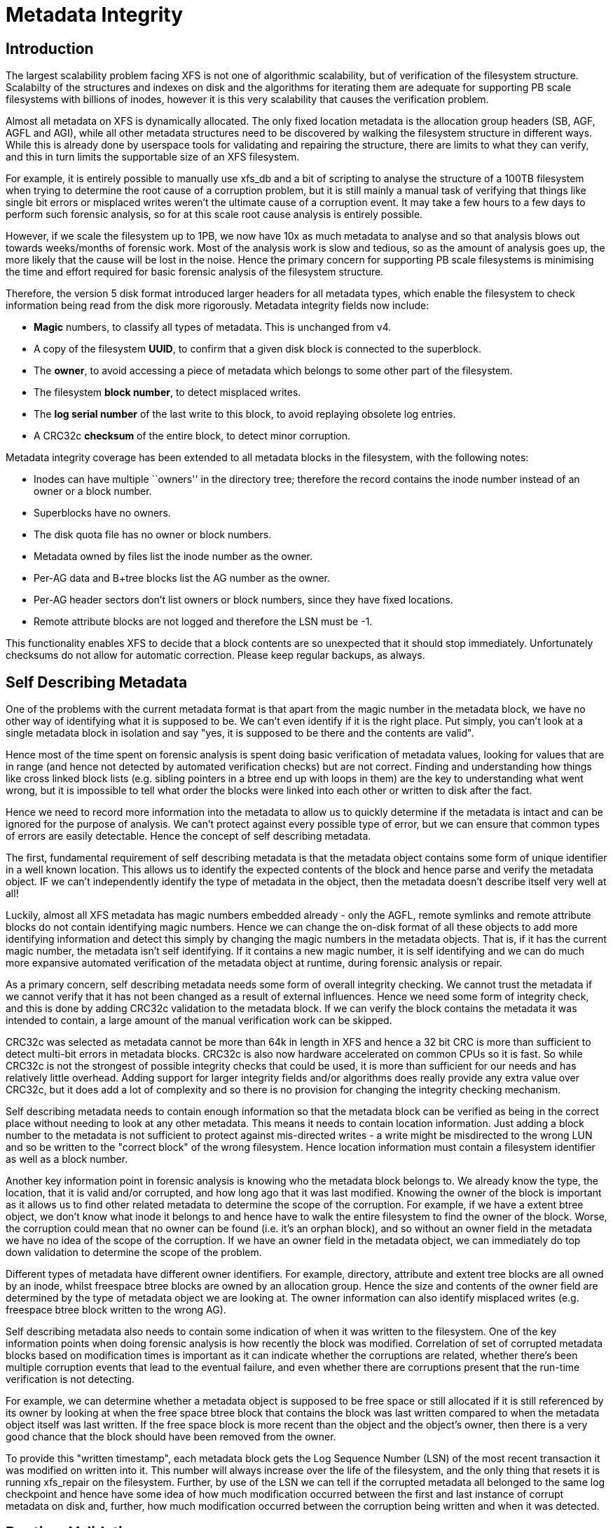 = Metadata Integrity

== Introduction

The largest scalability problem facing XFS is not one of algorithmic
scalability, but of verification of the filesystem structure. Scalabilty of the
structures and indexes on disk and the algorithms for iterating them are
adequate for supporting PB scale filesystems with billions of inodes, however it
is this very scalability that causes the verification problem.

Almost all metadata on XFS is dynamically allocated. The only fixed location
metadata is the allocation group headers (SB, AGF, AGFL and AGI), while all
other metadata structures need to be discovered by walking the filesystem
structure in different ways. While this is already done by userspace tools for
validating and repairing the structure, there are limits to what they can
verify, and this in turn limits the supportable size of an XFS filesystem.

For example, it is entirely possible to manually use xfs_db and a bit of
scripting to analyse the structure of a 100TB filesystem when trying to
determine the root cause of a corruption problem, but it is still mainly a
manual task of verifying that things like single bit errors or misplaced writes
weren't the ultimate cause of a corruption event. It may take a few hours to a
few days to perform such forensic analysis, so for at this scale root cause
analysis is entirely possible.

However, if we scale the filesystem up to 1PB, we now have 10x as much metadata
to analyse and so that analysis blows out towards weeks/months of forensic work.
Most of the analysis work is slow and tedious, so as the amount of analysis goes
up, the more likely that the cause will be lost in the noise.  Hence the primary
concern for supporting PB scale filesystems is minimising the time and effort
required for basic forensic analysis of the filesystem structure.

Therefore, the version 5 disk format introduced larger headers for all metadata
types, which enable the filesystem to check information being read from the
disk more rigorously.  Metadata integrity fields now include:

* *Magic* numbers, to classify all types of metadata.  This is unchanged from v4.
* A copy of the filesystem *UUID*, to confirm that a given disk block is connected to the superblock.
* The *owner*, to avoid accessing a piece of metadata which belongs to some other part of the filesystem.
* The filesystem *block number*, to detect misplaced writes.
* The *log serial number* of the last write to this block, to avoid replaying obsolete log entries.
* A CRC32c *checksum* of the entire block, to detect minor corruption.

Metadata integrity coverage has been extended to all metadata blocks in the
filesystem, with the following notes:

* Inodes can have multiple ``owners'' in the directory tree; therefore the record contains the inode number instead of an owner or a block number.
* Superblocks have no owners.
* The disk quota file has no owner or block numbers.
* Metadata owned by files list the inode number as the owner.
* Per-AG data and B+tree blocks list the AG number as the owner.
* Per-AG header sectors don't list owners or block numbers, since they have fixed locations.
* Remote attribute blocks are not logged and therefore the LSN must be -1.

This functionality enables XFS to decide that a block contents are so
unexpected that it should stop immediately.  Unfortunately checksums do not
allow for automatic correction.  Please keep regular backups, as always.

== Self Describing Metadata

One of the problems with the current metadata format is that apart from the
magic number in the metadata block, we have no other way of identifying what it
is supposed to be. We can't even identify if it is the right place. Put simply,
you can't look at a single metadata block in isolation and say "yes, it is
supposed to be there and the contents are valid".

Hence most of the time spent on forensic analysis is spent doing basic
verification of metadata values, looking for values that are in range (and hence
not detected by automated verification checks) but are not correct. Finding and
understanding how things like cross linked block lists (e.g. sibling
pointers in a btree end up with loops in them) are the key to understanding what
went wrong, but it is impossible to tell what order the blocks were linked into
each other or written to disk after the fact.

Hence we need to record more information into the metadata to allow us to
quickly determine if the metadata is intact and can be ignored for the purpose
of analysis. We can't protect against every possible type of error, but we can
ensure that common types of errors are easily detectable.  Hence the concept of
self describing metadata.

The first, fundamental requirement of self describing metadata is that the
metadata object contains some form of unique identifier in a well known
location. This allows us to identify the expected contents of the block and
hence parse and verify the metadata object. IF we can't independently identify
the type of metadata in the object, then the metadata doesn't describe itself
very well at all!

Luckily, almost all XFS metadata has magic numbers embedded already - only the
AGFL, remote symlinks and remote attribute blocks do not contain identifying
magic numbers. Hence we can change the on-disk format of all these objects to
add more identifying information and detect this simply by changing the magic
numbers in the metadata objects. That is, if it has the current magic number,
the metadata isn't self identifying. If it contains a new magic number, it is
self identifying and we can do much more expansive automated verification of the
metadata object at runtime, during forensic analysis or repair.

As a primary concern, self describing metadata needs some form of overall
integrity checking. We cannot trust the metadata if we cannot verify that it has
not been changed as a result of external influences. Hence we need some form of
integrity check, and this is done by adding CRC32c validation to the metadata
block. If we can verify the block contains the metadata it was intended to
contain, a large amount of the manual verification work can be skipped.

CRC32c was selected as metadata cannot be more than 64k in length in XFS and
hence a 32 bit CRC is more than sufficient to detect multi-bit errors in
metadata blocks. CRC32c is also now hardware accelerated on common CPUs so it is
fast. So while CRC32c is not the strongest of possible integrity checks that
could be used, it is more than sufficient for our needs and has relatively
little overhead. Adding support for larger integrity fields and/or algorithms
does really provide any extra value over CRC32c, but it does add a lot of
complexity and so there is no provision for changing the integrity checking
mechanism.

Self describing metadata needs to contain enough information so that the
metadata block can be verified as being in the correct place without needing to
look at any other metadata. This means it needs to contain location information.
Just adding a block number to the metadata is not sufficient to protect against
mis-directed writes - a write might be misdirected to the wrong LUN and so be
written to the "correct block" of the wrong filesystem. Hence location
information must contain a filesystem identifier as well as a block number.

Another key information point in forensic analysis is knowing who the metadata
block belongs to. We already know the type, the location, that it is valid
and/or corrupted, and how long ago that it was last modified. Knowing the owner
of the block is important as it allows us to find other related metadata to
determine the scope of the corruption. For example, if we have a extent btree
object, we don't know what inode it belongs to and hence have to walk the entire
filesystem to find the owner of the block. Worse, the corruption could mean that
no owner can be found (i.e. it's an orphan block), and so without an owner field
in the metadata we have no idea of the scope of the corruption. If we have an
owner field in the metadata object, we can immediately do top down validation to
determine the scope of the problem.

Different types of metadata have different owner identifiers. For example,
directory, attribute and extent tree blocks are all owned by an inode, whilst
freespace btree blocks are owned by an allocation group. Hence the size and
contents of the owner field are determined by the type of metadata object we are
looking at.  The owner information can also identify misplaced writes (e.g.
freespace btree block written to the wrong AG).

Self describing metadata also needs to contain some indication of when it was
written to the filesystem. One of the key information points when doing forensic
analysis is how recently the block was modified. Correlation of set of corrupted
metadata blocks based on modification times is important as it can indicate
whether the corruptions are related, whether there's been multiple corruption
events that lead to the eventual failure, and even whether there are corruptions
present that the run-time verification is not detecting.

For example, we can determine whether a metadata object is supposed to be free
space or still allocated if it is still referenced by its owner by looking at
when the free space btree block that contains the block was last written
compared to when the metadata object itself was last written.  If the free space
block is more recent than the object and the object's owner, then there is a
very good chance that the block should have been removed from the owner.

To provide this "written timestamp", each metadata block gets the Log Sequence
Number (LSN) of the most recent transaction it was modified on written into it.
This number will always increase over the life of the filesystem, and the only
thing that resets it is running xfs_repair on the filesystem. Further, by use of
the LSN we can tell if the corrupted metadata all belonged to the same log
checkpoint and hence have some idea of how much modification occurred between
the first and last instance of corrupt metadata on disk and, further, how much
modification occurred between the corruption being written and when it was
detected.

== Runtime Validation

Validation of self-describing metadata takes place at runtime in two places:

	* immediately after a successful read from disk
	* immediately prior to write IO submission

The verification is completely stateless - it is done independently of the
modification process, and seeks only to check that the metadata is what it says
it is and that the metadata fields are within bounds and internally consistent.
As such, we cannot catch all types of corruption that can occur within a block
as there may be certain limitations that operational state enforces of the
metadata, or there may be corruption of interblock relationships (e.g. corrupted
sibling pointer lists). Hence we still need stateful checking in the main code
body, but in general most of the per-field validation is handled by the
verifiers.

For read verification, the caller needs to specify the expected type of metadata
that it should see, and the IO completion process verifies that the metadata
object matches what was expected. If the verification process fails, then it
marks the object being read as EFSCORRUPTED. The caller needs to catch this
error (same as for IO errors), and if it needs to take special action due to a
verification error it can do so by catching the EFSCORRUPTED error value. If we
need more discrimination of error type at higher levels, we can define new
error numbers for different errors as necessary.

The first step in read verification is checking the magic number and determining
whether CRC validating is necessary. If it is, the CRC32c is calculated and
compared against the value stored in the object itself. Once this is validated,
further checks are made against the location information, followed by extensive
object specific metadata validation. If any of these checks fail, then the
buffer is considered corrupt and the EFSCORRUPTED error is set appropriately.

Write verification is the opposite of the read verification - first the object
is extensively verified and if it is OK we then update the LSN from the last
modification made to the object, After this, we calculate the CRC and insert it
into the object. Once this is done the write IO is allowed to continue. If any
error occurs during this process, the buffer is again marked with a EFSCORRUPTED
error for the higher layers to catch.

== Structures

A typical on-disk structure needs to contain the following information:

[source ,c]
----
struct xfs_ondisk_hdr {
        __be32  magic;		/* magic number */
        __be32  crc;		/* CRC, not logged */
        uuid_t  uuid;		/* filesystem identifier */
        __be64  owner;		/* parent object */
        __be64  blkno;		/* location on disk */
        __be64  lsn;		/* last modification in log, not logged */
};
----

Depending on the metadata, this information may be part of a header structure
separate to the metadata contents, or may be distributed through an existing
structure. The latter occurs with metadata that already contains some of this
information, such as the superblock and AG headers.

Other metadata may have different formats for the information, but the same
level of information is generally provided. For example:

	* short btree blocks have a 32 bit owner (ag number) and a 32 bit block
	  number for location. The two of these combined provide the same
	  information as @owner and @blkno in eh above structure, but using 8
	  bytes less space on disk.

	* directory/attribute node blocks have a 16 bit magic number, and the
	  header that contains the magic number has other information in it as
	  well. hence the additional metadata headers change the overall format
	  of the metadata.

A typical buffer read verifier is structured as follows:

[source ,c]
----
#define XFS_FOO_CRC_OFF		offsetof(struct xfs_ondisk_hdr, crc)

static void
xfs_foo_read_verify(
	struct xfs_buf	*bp)
{
       struct xfs_mount *mp = bp->b_target->bt_mount;

        if ((xfs_sb_version_hascrc(&mp->m_sb) &&
             !xfs_verify_cksum(bp->b_addr, BBTOB(bp->b_length),
					XFS_FOO_CRC_OFF)) ||
            !xfs_foo_verify(bp)) {
                XFS_CORRUPTION_ERROR(__func__, XFS_ERRLEVEL_LOW, mp, bp->b_addr);
                xfs_buf_ioerror(bp, EFSCORRUPTED);
        }
}
----

The code ensures that the CRC is only checked if the filesystem has CRCs enabled
by checking the superblock of the feature bit, and then if the CRC verifies OK
(or is not needed) it verifies the actual contents of the block.

The verifier function will take a couple of different forms, depending on
whether the magic number can be used to determine the format of the block. In
the case it can't, the code is structured as follows:

[source ,c]
----
static bool
xfs_foo_verify(
	struct xfs_buf		*bp)
{
        struct xfs_mount	*mp = bp->b_target->bt_mount;
        struct xfs_ondisk_hdr	*hdr = bp->b_addr;

        if (hdr->magic != cpu_to_be32(XFS_FOO_MAGIC))
                return false;

        if (!xfs_sb_version_hascrc(&mp->m_sb)) {
		if (!uuid_equal(&hdr->uuid, &mp->m_sb.sb_uuid))
			return false;
		if (bp->b_bn != be64_to_cpu(hdr->blkno))
			return false;
		if (hdr->owner == 0)
			return false;
	}

	/* object specific verification checks here */

        return true;
}
----

If there are different magic numbers for the different formats, the verifier
will look like:

[source ,c]
----
static bool
xfs_foo_verify(
	struct xfs_buf		*bp)
{
        struct xfs_mount	*mp = bp->b_target->bt_mount;
        struct xfs_ondisk_hdr	*hdr = bp->b_addr;

        if (hdr->magic == cpu_to_be32(XFS_FOO_CRC_MAGIC)) {
		if (!uuid_equal(&hdr->uuid, &mp->m_sb.sb_uuid))
			return false;
		if (bp->b_bn != be64_to_cpu(hdr->blkno))
			return false;
		if (hdr->owner == 0)
			return false;
	} else if (hdr->magic != cpu_to_be32(XFS_FOO_MAGIC))
		return false;

	/* object specific verification checks here */

        return true;
}
----

Write verifiers are very similar to the read verifiers, they just do things in
the opposite order to the read verifiers. A typical write verifier:

[source ,c]
----
static void
xfs_foo_write_verify(
	struct xfs_buf	*bp)
{
	struct xfs_mount	*mp = bp->b_target->bt_mount;
	struct xfs_buf_log_item	*bip = bp->b_fspriv;

	if (!xfs_foo_verify(bp)) {
		XFS_CORRUPTION_ERROR(__func__, XFS_ERRLEVEL_LOW, mp, bp->b_addr);
		xfs_buf_ioerror(bp, EFSCORRUPTED);
		return;
	}

	if (!xfs_sb_version_hascrc(&mp->m_sb))
		return;


	if (bip) {
		struct xfs_ondisk_hdr	*hdr = bp->b_addr;
		hdr->lsn = cpu_to_be64(bip->bli_item.li_lsn);
	}
	xfs_update_cksum(bp->b_addr, BBTOB(bp->b_length), XFS_FOO_CRC_OFF);
}
----

This will verify the internal structure of the metadata before we go any
further, detecting corruptions that have occurred as the metadata has been
modified in memory. If the metadata verifies OK, and CRCs are enabled, we then
update the LSN field (when it was last modified) and calculate the CRC on the
metadata. Once this is done, we can issue the IO.

== Inodes and Dquots

Inodes and dquots are special snowflakes. They have per-object CRC and
self-identifiers, but they are packed so that there are multiple objects per
buffer. Hence we do not use per-buffer verifiers to do the work of per-object
verification and CRC calculations. The per-buffer verifiers simply perform basic
identification of the buffer - that they contain inodes or dquots, and that
there are magic numbers in all the expected spots. All further CRC and
verification checks are done when each inode is read from or written back to the
buffer.

The structure of the verifiers and the identifiers checks is very similar to the
buffer code described above. The only difference is where they are called. For
example, inode read verification is done in xfs_iread() when the inode is first
read out of the buffer and the struct xfs_inode is instantiated. The inode is
already extensively verified during writeback in xfs_iflush_int, so the only
addition here is to add the LSN and CRC to the inode as it is copied back into
the buffer.

